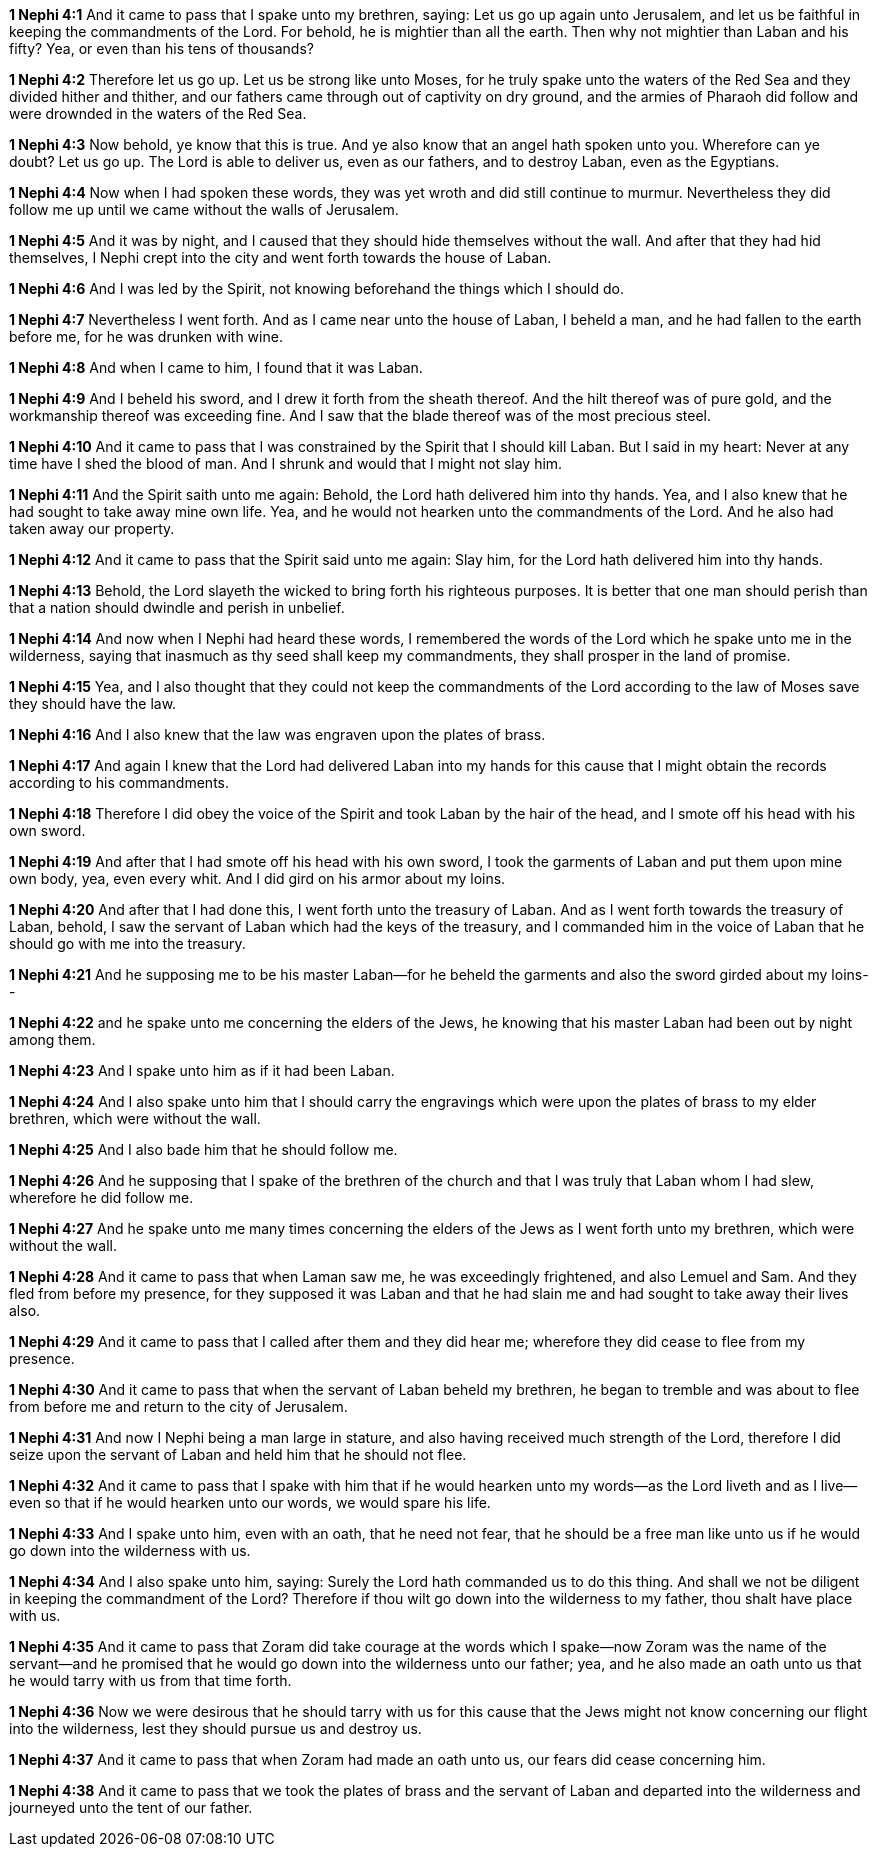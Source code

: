 *1 Nephi 4:1* And it came to pass that I spake unto my brethren, saying: Let us go up again unto Jerusalem, and let us be faithful in keeping the commandments of the Lord. For behold, he is mightier than all the earth. Then why not mightier than Laban and his fifty? Yea, or even than his tens of thousands?

*1 Nephi 4:2* Therefore let us go up. Let us be strong like unto Moses, for he truly spake unto the waters of the Red Sea and they divided hither and thither, and our fathers came through out of captivity on dry ground, and the armies of Pharaoh did follow and were drownded in the waters of the Red Sea.

*1 Nephi 4:3* Now behold, ye know that this is true. And ye also know that an angel hath spoken unto you. Wherefore can ye doubt? Let us go up. The Lord is able to deliver us, even as our fathers, and to destroy Laban, even as the Egyptians.

*1 Nephi 4:4* Now when I had spoken these words, they was yet wroth and did still continue to murmur. Nevertheless they did follow me up until we came without the walls of Jerusalem.

*1 Nephi 4:5* And it was by night, and I caused that they should hide themselves without the wall. And after that they had hid themselves, I Nephi crept into the city and went forth towards the house of Laban.

*1 Nephi 4:6* And I was led by the Spirit, not knowing beforehand the things which I should do.

*1 Nephi 4:7* Nevertheless I went forth. And as I came near unto the house of Laban, I beheld a man, and he had fallen to the earth before me, for he was drunken with wine.

*1 Nephi 4:8* And when I came to him, I found that it was Laban.

*1 Nephi 4:9* And I beheld his sword, and I drew it forth from the sheath thereof. And the hilt thereof was of pure gold, and the workmanship thereof was exceeding fine. And I saw that the blade thereof was of the most precious steel.

*1 Nephi 4:10* And it came to pass that I was constrained by the Spirit that I should kill Laban. But I said in my heart: Never at any time have I shed the blood of man. And I shrunk and would that I might not slay him.

*1 Nephi 4:11* And the Spirit saith unto me again: Behold, the Lord hath delivered him into thy hands. Yea, and I also knew that he had sought to take away mine own life. Yea, and he would not hearken unto the commandments of the Lord. And he also had taken away our property.

*1 Nephi 4:12* And it came to pass that the Spirit said unto me again: Slay him, for the Lord hath delivered him into thy hands.

*1 Nephi 4:13* Behold, the Lord slayeth the wicked to bring forth his righteous purposes. It is better that one man should perish than that a nation should dwindle and perish in unbelief.

*1 Nephi 4:14* And now when I Nephi had heard these words, I remembered the words of the Lord which he spake unto me in the wilderness, saying that inasmuch as thy seed shall keep my commandments, they shall prosper in the land of promise.

*1 Nephi 4:15* Yea, and I also thought that they could not keep the commandments of the Lord according to the law of Moses save they should have the law.

*1 Nephi 4:16* And I also knew that the law was engraven upon the plates of brass.

*1 Nephi 4:17* And again I knew that the Lord had delivered Laban into my hands for this cause that I might obtain the records according to his commandments.

*1 Nephi 4:18* Therefore I did obey the voice of the Spirit and took Laban by the hair of the head, and I smote off his head with his own sword.

*1 Nephi 4:19* And after that I had smote off his head with his own sword, I took the garments of Laban and put them upon mine own body, yea, even every whit. And I did gird on his armor about my loins.

*1 Nephi 4:20* And after that I had done this, I went forth unto the treasury of Laban. And as I went forth towards the treasury of Laban, behold, I saw the servant of Laban which had the keys of the treasury, and I commanded him in the voice of Laban that he should go with me into the treasury.

*1 Nephi 4:21* And he supposing me to be his master Laban--for he beheld the garments and also the sword girded about my loins--

*1 Nephi 4:22* and he spake unto me concerning the elders of the Jews, he knowing that his master Laban had been out by night among them.

*1 Nephi 4:23* And I spake unto him as if it had been Laban.

*1 Nephi 4:24* And I also spake unto him that I should carry the engravings which were upon the plates of brass to my elder brethren, which were without the wall.

*1 Nephi 4:25* And I also bade him that he should follow me.

*1 Nephi 4:26* And he supposing that I spake of the brethren of the church and that I was truly that Laban whom I had slew, wherefore he did follow me.

*1 Nephi 4:27* And he spake unto me many times concerning the elders of the Jews as I went forth unto my brethren, which were without the wall.

*1 Nephi 4:28* And it came to pass that when Laman saw me, he was exceedingly frightened, and also Lemuel and Sam. And they fled from before my presence, for they supposed it was Laban and that he had slain me and had sought to take away their lives also.

*1 Nephi 4:29* And it came to pass that I called after them and they did hear me; wherefore they did cease to flee from my presence.

*1 Nephi 4:30* And it came to pass that when the servant of Laban beheld my brethren, he began to tremble and was about to flee from before me and return to the city of Jerusalem.

*1 Nephi 4:31* And now I Nephi being a man large in stature, and also having received much strength of the Lord, therefore I did seize upon the servant of Laban and held him that he should not flee.

*1 Nephi 4:32* And it came to pass that I spake with him that if he would hearken unto my words--as the Lord liveth and as I live--even so that if he would hearken unto our words, we would spare his life.

*1 Nephi 4:33* And I spake unto him, even with an oath, that he need not fear, that he should be a free man like unto us if he would go down into the wilderness with us.

*1 Nephi 4:34* And I also spake unto him, saying: Surely the Lord hath commanded us to do this thing. And shall we not be diligent in keeping the commandment of the Lord? Therefore if thou wilt go down into the wilderness to my father, thou shalt have place with us.

*1 Nephi 4:35* And it came to pass that Zoram did take courage at the words which I spake--now Zoram was the name of the servant--and he promised that he would go down into the wilderness unto our father; yea, and he also made an oath unto us that he would tarry with us from that time forth.

*1 Nephi 4:36* Now we were desirous that he should tarry with us for this cause that the Jews might not know concerning our flight into the wilderness, lest they should pursue us and destroy us.

*1 Nephi 4:37* And it came to pass that when Zoram had made an oath unto us, our fears did cease concerning him.

*1 Nephi 4:38* And it came to pass that we took the plates of brass and the servant of Laban and departed into the wilderness and journeyed unto the tent of our father.

